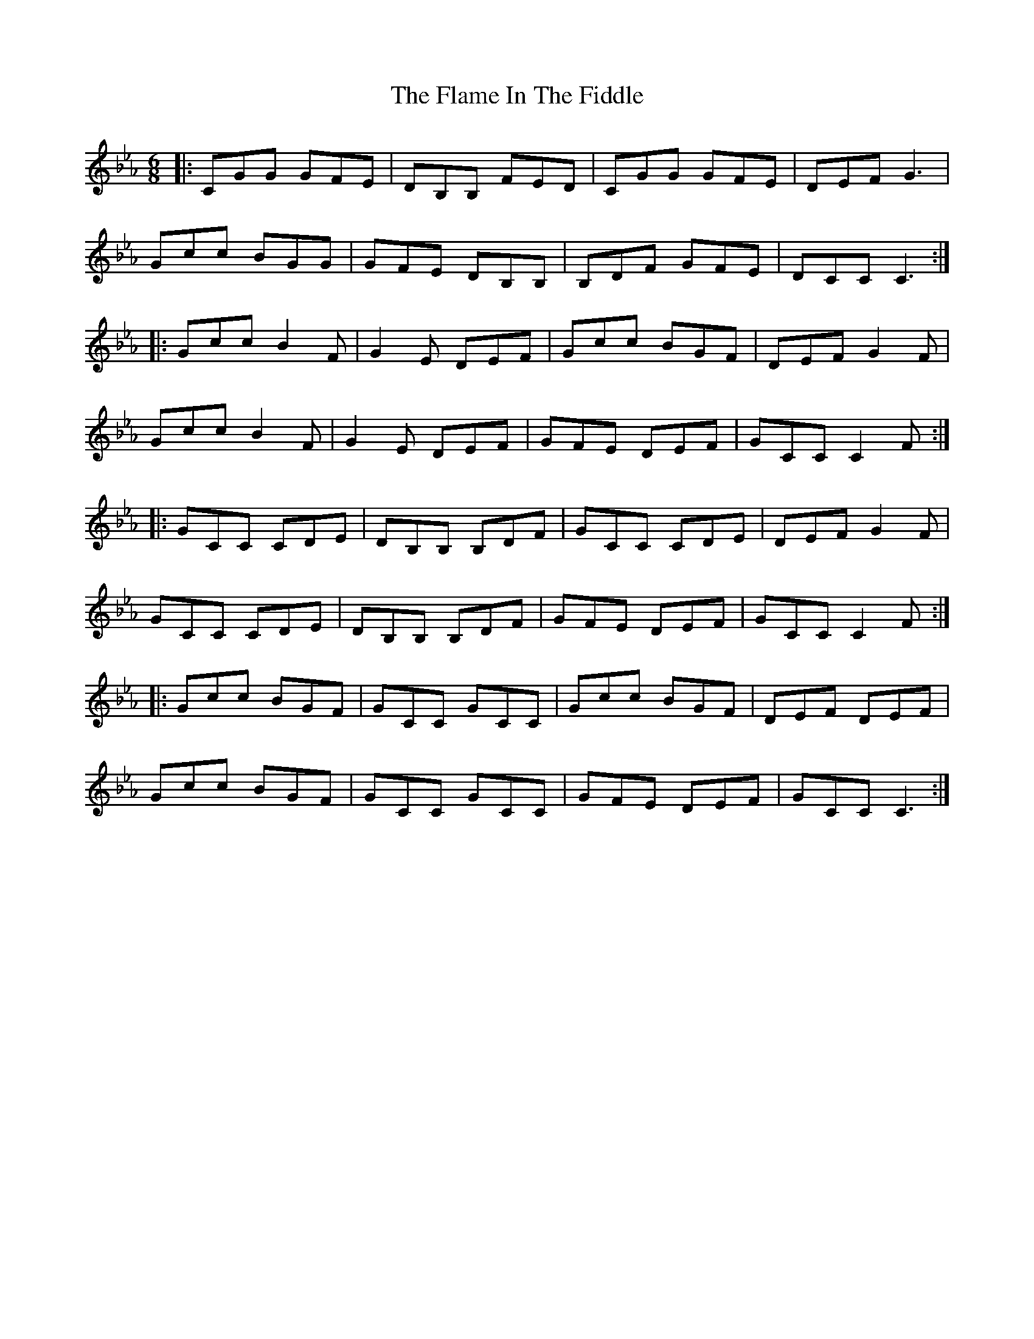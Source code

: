 X: 13310
T: Flame In The Fiddle, The
R: jig
M: 6/8
K: Fdorian
|:CGG GFE|DB,B, FED|CGG GFE|DEF G3|
Gcc BGG|GFE DB,B,|B,DF GFE|DCC C3:|
|:Gcc B2F|G2E DEF|Gcc BGF|DEF G2F|
Gcc B2F|G2E DEF|GFE DEF|GCC C2F:|
|:GCC CDE|DB,B, B,DF|GCC CDE|DEF G2F|
GCC CDE|DB,B, B,DF|GFE DEF|GCC C2F:|
|:Gcc BGF|GCC GCC|Gcc BGF|DEF DEF|
Gcc BGF|GCC GCC|GFE DEF|GCC C3:|

